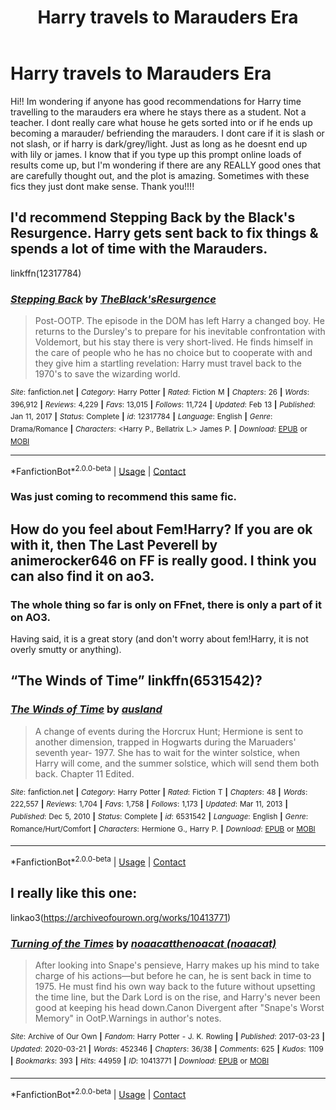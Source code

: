 #+TITLE: Harry travels to Marauders Era

* Harry travels to Marauders Era
:PROPERTIES:
:Author: Jhabinrin
:Score: 7
:DateUnix: 1621231641.0
:DateShort: 2021-May-17
:FlairText: Request
:END:
Hi!! Im wondering if anyone has good recommendations for Harry time travelling to the marauders era where he stays there as a student. Not a teacher. I dont really care what house he gets sorted into or if he ends up becoming a marauder/ befriending the marauders. I dont care if it is slash or not slash, or if harry is dark/grey/light. Just as long as he doesnt end up with lily or james. I know that if you type up this prompt online loads of results come up, but I'm wondering if there are any REALLY good ones that are carefully thought out, and the plot is amazing. Sometimes with these fics they just dont make sense. Thank you!!!!


** I'd recommend Stepping Back by the Black's Resurgence. Harry gets sent back to fix things & spends a lot of time with the Marauders.

linkffn(12317784)
:PROPERTIES:
:Author: zugrian
:Score: 5
:DateUnix: 1621233107.0
:DateShort: 2021-May-17
:END:

*** [[https://www.fanfiction.net/s/12317784/1/][*/Stepping Back/*]] by [[https://www.fanfiction.net/u/8024050/TheBlack-sResurgence][/TheBlack'sResurgence/]]

#+begin_quote
  Post-OOTP. The episode in the DOM has left Harry a changed boy. He returns to the Dursley's to prepare for his inevitable confrontation with Voldemort, but his stay there is very short-lived. He finds himself in the care of people who he has no choice but to cooperate with and they give him a startling revelation: Harry must travel back to the 1970's to save the wizarding world.
#+end_quote

^{/Site/:} ^{fanfiction.net} ^{*|*} ^{/Category/:} ^{Harry} ^{Potter} ^{*|*} ^{/Rated/:} ^{Fiction} ^{M} ^{*|*} ^{/Chapters/:} ^{26} ^{*|*} ^{/Words/:} ^{396,912} ^{*|*} ^{/Reviews/:} ^{4,229} ^{*|*} ^{/Favs/:} ^{13,015} ^{*|*} ^{/Follows/:} ^{11,724} ^{*|*} ^{/Updated/:} ^{Feb} ^{13} ^{*|*} ^{/Published/:} ^{Jan} ^{11,} ^{2017} ^{*|*} ^{/Status/:} ^{Complete} ^{*|*} ^{/id/:} ^{12317784} ^{*|*} ^{/Language/:} ^{English} ^{*|*} ^{/Genre/:} ^{Drama/Romance} ^{*|*} ^{/Characters/:} ^{<Harry} ^{P.,} ^{Bellatrix} ^{L.>} ^{James} ^{P.} ^{*|*} ^{/Download/:} ^{[[http://www.ff2ebook.com/old/ffn-bot/index.php?id=12317784&source=ff&filetype=epub][EPUB]]} ^{or} ^{[[http://www.ff2ebook.com/old/ffn-bot/index.php?id=12317784&source=ff&filetype=mobi][MOBI]]}

--------------

*FanfictionBot*^{2.0.0-beta} | [[https://github.com/FanfictionBot/reddit-ffn-bot/wiki/Usage][Usage]] | [[https://www.reddit.com/message/compose?to=tusing][Contact]]
:PROPERTIES:
:Author: FanfictionBot
:Score: 3
:DateUnix: 1621233126.0
:DateShort: 2021-May-17
:END:


*** Was just coming to recommend this same fic.
:PROPERTIES:
:Author: slothevolved
:Score: 1
:DateUnix: 1621234428.0
:DateShort: 2021-May-17
:END:


** How do you feel about Fem!Harry? If you are ok with it, then The Last Peverell by animerocker646 on FF is really good. I think you can also find it on ao3.
:PROPERTIES:
:Author: OliveAndPeaz
:Score: 3
:DateUnix: 1621232548.0
:DateShort: 2021-May-17
:END:

*** The whole thing so far is only on FFnet, there is only a part of it on AO3.

Having said, it is a great story (and don't worry about fem!Harry, it is not overly smutty or anything).
:PROPERTIES:
:Author: ceplma
:Score: 2
:DateUnix: 1621235705.0
:DateShort: 2021-May-17
:END:


** “The Winds of Time” linkffn(6531542)?
:PROPERTIES:
:Author: ceplma
:Score: 2
:DateUnix: 1621235762.0
:DateShort: 2021-May-17
:END:

*** [[https://www.fanfiction.net/s/6531542/1/][*/The Winds of Time/*]] by [[https://www.fanfiction.net/u/2441303/ausland][/ausland/]]

#+begin_quote
  A change of events during the Horcrux Hunt; Hermione is sent to another dimension, trapped in Hogwarts during the Maruaders' seventh year- 1977. She has to wait for the winter solstice, when Harry will come, and the summer solstice, which will send them both back. Chapter 11 Edited.
#+end_quote

^{/Site/:} ^{fanfiction.net} ^{*|*} ^{/Category/:} ^{Harry} ^{Potter} ^{*|*} ^{/Rated/:} ^{Fiction} ^{T} ^{*|*} ^{/Chapters/:} ^{48} ^{*|*} ^{/Words/:} ^{222,557} ^{*|*} ^{/Reviews/:} ^{1,704} ^{*|*} ^{/Favs/:} ^{1,758} ^{*|*} ^{/Follows/:} ^{1,173} ^{*|*} ^{/Updated/:} ^{Mar} ^{11,} ^{2013} ^{*|*} ^{/Published/:} ^{Dec} ^{5,} ^{2010} ^{*|*} ^{/Status/:} ^{Complete} ^{*|*} ^{/id/:} ^{6531542} ^{*|*} ^{/Language/:} ^{English} ^{*|*} ^{/Genre/:} ^{Romance/Hurt/Comfort} ^{*|*} ^{/Characters/:} ^{Hermione} ^{G.,} ^{Harry} ^{P.} ^{*|*} ^{/Download/:} ^{[[http://www.ff2ebook.com/old/ffn-bot/index.php?id=6531542&source=ff&filetype=epub][EPUB]]} ^{or} ^{[[http://www.ff2ebook.com/old/ffn-bot/index.php?id=6531542&source=ff&filetype=mobi][MOBI]]}

--------------

*FanfictionBot*^{2.0.0-beta} | [[https://github.com/FanfictionBot/reddit-ffn-bot/wiki/Usage][Usage]] | [[https://www.reddit.com/message/compose?to=tusing][Contact]]
:PROPERTIES:
:Author: FanfictionBot
:Score: 1
:DateUnix: 1621235781.0
:DateShort: 2021-May-17
:END:


** I really like this one:

linkao3([[https://archiveofourown.org/works/10413771]])
:PROPERTIES:
:Author: AspenGray
:Score: 2
:DateUnix: 1621264094.0
:DateShort: 2021-May-17
:END:

*** [[https://archiveofourown.org/works/10413771][*/Turning of the Times/*]] by [[https://www.archiveofourown.org/users/noaacat/pseuds/noaacat/users/noaacat/pseuds/thenoacat][/noaacatthenoacat (noaacat)/]]

#+begin_quote
  After looking into Snape's pensieve, Harry makes up his mind to take charge of his actions---but before he can, he is sent back in time to 1975. He must find his own way back to the future without upsetting the time line, but the Dark Lord is on the rise, and Harry's never been good at keeping his head down.Canon Divergent after "Snape's Worst Memory" in OotP.Warnings in author's notes.
#+end_quote

^{/Site/:} ^{Archive} ^{of} ^{Our} ^{Own} ^{*|*} ^{/Fandom/:} ^{Harry} ^{Potter} ^{-} ^{J.} ^{K.} ^{Rowling} ^{*|*} ^{/Published/:} ^{2017-03-23} ^{*|*} ^{/Updated/:} ^{2020-03-21} ^{*|*} ^{/Words/:} ^{452346} ^{*|*} ^{/Chapters/:} ^{36/38} ^{*|*} ^{/Comments/:} ^{625} ^{*|*} ^{/Kudos/:} ^{1109} ^{*|*} ^{/Bookmarks/:} ^{393} ^{*|*} ^{/Hits/:} ^{44959} ^{*|*} ^{/ID/:} ^{10413771} ^{*|*} ^{/Download/:} ^{[[https://archiveofourown.org/downloads/10413771/Turning%20of%20the%20Times.epub?updated_at=1615389280][EPUB]]} ^{or} ^{[[https://archiveofourown.org/downloads/10413771/Turning%20of%20the%20Times.mobi?updated_at=1615389280][MOBI]]}

--------------

*FanfictionBot*^{2.0.0-beta} | [[https://github.com/FanfictionBot/reddit-ffn-bot/wiki/Usage][Usage]] | [[https://www.reddit.com/message/compose?to=tusing][Contact]]
:PROPERTIES:
:Author: FanfictionBot
:Score: 1
:DateUnix: 1621264111.0
:DateShort: 2021-May-17
:END:
